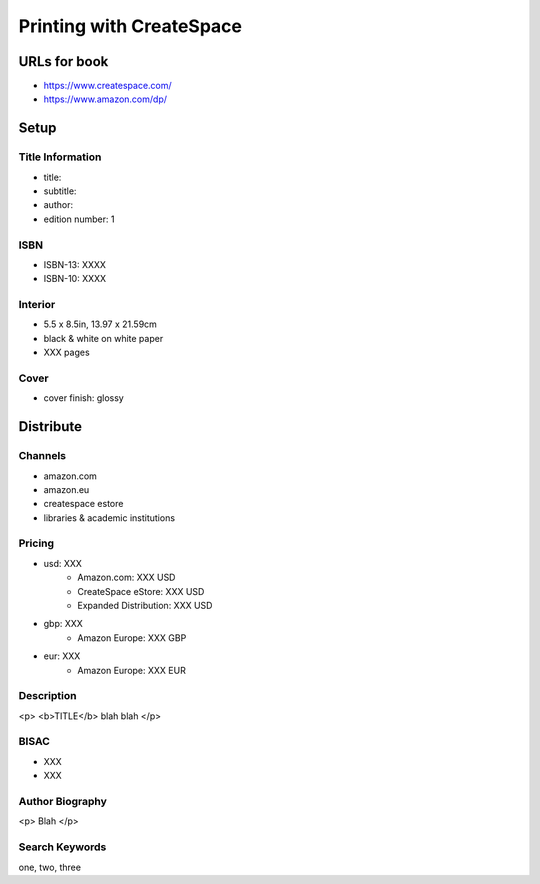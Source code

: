Printing with CreateSpace
=========================

URLs for book
-------------

- https://www.createspace.com/
- https://www.amazon.com/dp/

Setup
-----

Title Information
^^^^^^^^^^^^^^^^^

- title:
- subtitle:
- author:
- edition number: 1

ISBN
^^^^

- ISBN-13: XXXX
- ISBN-10: XXXX

Interior
^^^^^^^^

- 5.5 x 8.5in, 13.97 x 21.59cm
- black & white on white paper
- XXX pages

Cover
^^^^^

- cover finish: glossy

Distribute
----------

Channels
^^^^^^^^

- amazon.com
- amazon.eu
- createspace estore
- libraries & academic institutions

Pricing
^^^^^^^

- usd: XXX
    + Amazon.com: XXX USD
    + CreateSpace eStore: XXX USD
    + Expanded Distribution: XXX USD
- gbp: XXX
    + Amazon Europe: XXX GBP
- eur: XXX
    + Amazon Europe: XXX EUR

Description
^^^^^^^^^^^

<p>
<b>TITLE</b> blah blah
</p>

BISAC
^^^^^

- XXX
- XXX

Author Biography
^^^^^^^^^^^^^^^^

<p>
Blah
</p>

Search Keywords
^^^^^^^^^^^^^^^

one, two, three
